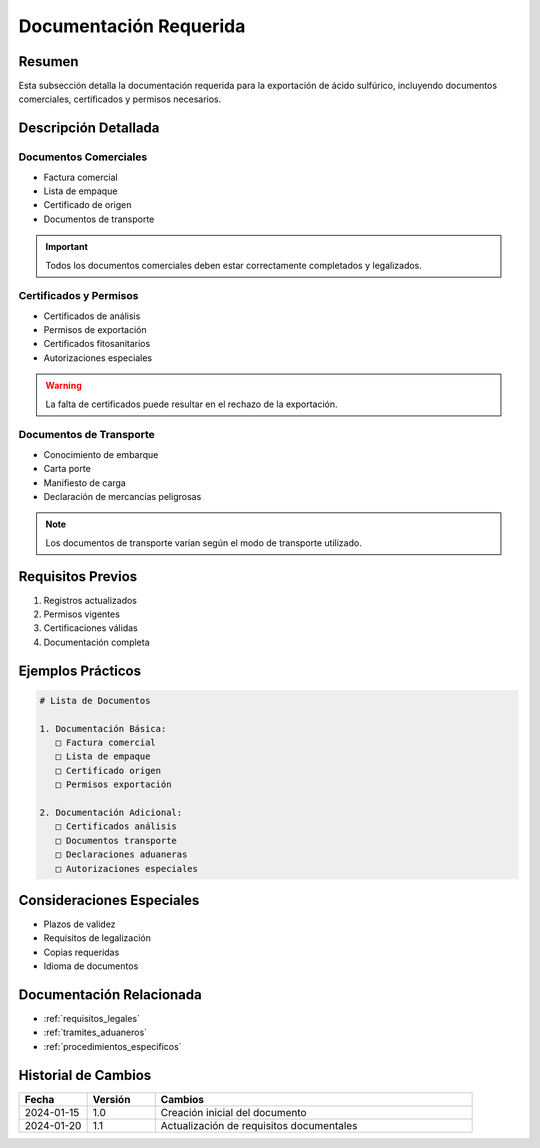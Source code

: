 .. _documentacion_requerida_legal:

=====================
Documentación Requerida
=====================

.. meta::
   :description: Documentación requerida para la exportación de ácido sulfúrico entre México y Guatemala
   :keywords: documentación, requisitos, documentos, certificados, permisos, exportación

Resumen
=======

Esta subsección detalla la documentación requerida para la exportación de ácido sulfúrico, incluyendo documentos comerciales, certificados y permisos necesarios.

Descripción Detallada
===================

Documentos Comerciales
------------------

* Factura comercial
* Lista de empaque
* Certificado de origen
* Documentos de transporte

.. important::
   Todos los documentos comerciales deben estar correctamente completados y legalizados.

Certificados y Permisos
-------------------

* Certificados de análisis
* Permisos de exportación
* Certificados fitosanitarios
* Autorizaciones especiales

.. warning::
   La falta de certificados puede resultar en el rechazo de la exportación.

Documentos de Transporte
-------------------

* Conocimiento de embarque
* Carta porte
* Manifiesto de carga
* Declaración de mercancías peligrosas

.. note::
   Los documentos de transporte varían según el modo de transporte utilizado.

Requisitos Previos
================

1. Registros actualizados
2. Permisos vigentes
3. Certificaciones válidas
4. Documentación completa

Ejemplos Prácticos
================

.. code-block:: text

   # Lista de Documentos
   
   1. Documentación Básica:
      □ Factura comercial
      □ Lista de empaque
      □ Certificado origen
      □ Permisos exportación
   
   2. Documentación Adicional:
      □ Certificados análisis
      □ Documentos transporte
      □ Declaraciones aduaneras
      □ Autorizaciones especiales

Consideraciones Especiales
=======================

* Plazos de validez
* Requisitos de legalización
* Copias requeridas
* Idioma de documentos

Documentación Relacionada
======================

* :ref:`requisitos_legales`
* :ref:`tramites_aduaneros`
* :ref:`procedimientos_especificos`

Historial de Cambios
==================

.. list-table::
   :header-rows: 1
   :widths: 15 15 70

   * - Fecha
     - Versión
     - Cambios
   * - 2024-01-15
     - 1.0
     - Creación inicial del documento
   * - 2024-01-20
     - 1.1
     - Actualización de requisitos documentales 